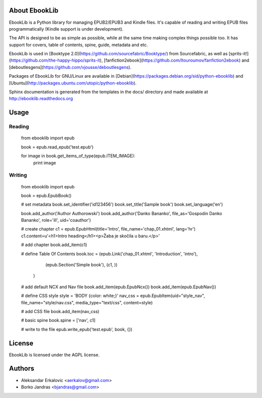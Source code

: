 About EbookLib
==============

EbookLib is a Python library for managing EPUB2/EPUB3 and Kindle files. It's capable of reading and writing EPUB files programmatically (Kindle support is under development).

The API is designed to be as simple as possible, while at the same time making complex things possible too.  It has support for covers, table of contents, spine, guide, metadata and etc.

EbookLib is used in [Booktype 2.0](https://github.com/sourcefabric/Booktype/) from Sourcefabric, as well as [sprits-it!](https://github.com/the-happy-hippo/sprits-it), [fanfiction2ebook](https://github.com/ltouroumov/fanfiction2ebook) and [deboutlesgens](https://github.com/vjousse/deboutlesgens). 

Packages of EbookLib for GNU/Linux are available in [Debian](https://packages.debian.org/sid/python-ebooklib) and [Ubuntu](http://packages.ubuntu.com/utopic/python-ebooklib). 

Sphinx documentation is generated from the templates in the docs/ directory and made available at http://ebooklib.readthedocs.org

Usage
=====

Reading
-------

    from ebooklib import epub

    book = epub.read_epub('test.epub')

    for image in book.get_items_of_type(epub.ITEM_IMAGE):
        print image

Writing
-------

    from ebooklib import epub

    book = epub.EpubBook()

    # set metadata
    book.set_identifier('id123456')
    book.set_title('Sample book')
    book.set_language('en')

    book.add_author('Author Authorowski')
    book.add_author('Danko Bananko', file_as='Gospodin Danko Bananko', role='ill', uid='coauthor')

    # create chapter
    c1 = epub.EpubHtml(title='Intro', file_name='chap_01.xhtml', lang='hr')
    c1.content=u'<h1>Intro heading</h1><p>Žaba je skočila u baru.</p>'

    # add chapter
    book.add_item(c1)

    # define Table Of Contents
    book.toc = (epub.Link('chap_01.xhtml', 'Introduction', 'intro'),
                 (epub.Section('Simple book'),
                 (c1, ))
                )

    # add default NCX and Nav file
    book.add_item(epub.EpubNcx())
    book.add_item(epub.EpubNav())

    # define CSS style
    style = 'BODY {color: white;}'
    nav_css = epub.EpubItem(uid="style_nav", file_name="style/nav.css", media_type="text/css", content=style)

    # add CSS file
    book.add_item(nav_css)

    # basic spine
    book.spine = ['nav', c1]

    # write to the file
    epub.write_epub('test.epub', book, {})



License
=======

EbookLib is licensed under the AGPL license.


Authors
=======
* Aleksandar Erkalovic <aerkalov@gmail.com>
* Borko Jandras <bjandras@gmail.com>






